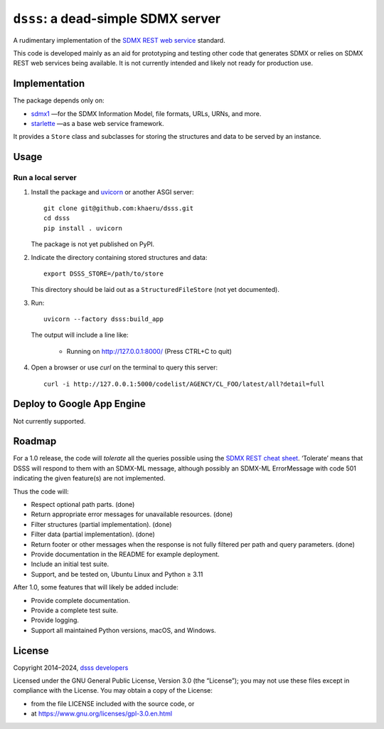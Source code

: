 ``dsss``: a dead-simple SDMX server
***********************************
|pypi| |gha| |codecov|

.. |pypi| image:: https://img.shields.io/pypi/v/dsss.svg
   :target: https://pypi.org/project/dsss
   :alt: PyPI version badge
.. |codecov| image:: https://codecov.io/gh/khaeru/dsss/graph/badge.svg?token=IL5RTND3E7
   :target: https://codecov.io/gh/khaeru/dsss
   :alt: Codecov test coverage badge
.. |gha| image:: https://github.com/khaeru/dsss/actions/workflows/pytest.yaml/badge.svg
   :target: https://github.com/khaeru/dsss/actions/workflows/pytest.yaml
   :alt: Status badge for the "pytest" continuous testing workflow

A rudimentary implementation of the `SDMX REST web service <https://github.com/sdmx-twg/sdmx-rest>`_ standard.

This code is developed mainly as an aid for prototyping and testing other code that generates SDMX or relies on SDMX REST web services being available.
It is not currently intended and likely not ready for production use.

Implementation
==============

The package depends only on:

- `sdmx1 <https://github.com/khaeru/sdmx>`_ —for the SDMX Information Model, file formats, URLs, URNs, and more.
- `starlette <https://www.starlette.io>`_ —as a base web service framework.

It provides a ``Store`` class and subclasses for storing the structures and data to be served by an instance.


Usage
=====

Run a local server
------------------

1. Install the package and `uvicorn <https://www.starlette.io/#installation>`_ or another ASGI server::

    git clone git@github.com:khaeru/dsss.git
    cd dsss
    pip install . uvicorn

   The package is not yet published on PyPI.

2. Indicate the directory containing stored structures and data::

    export DSSS_STORE=/path/to/store

   This directory should be laid out as a ``StructuredFileStore`` (not yet documented).

3. Run::

    uvicorn --factory dsss:build_app

   The output will include a line like:

    * Running on http://127.0.0.1:8000/ (Press CTRL+C to quit)

4. Open a browser or use `curl` on the terminal to query this server::

    curl -i http://127.0.0.1:5000/codelist/AGENCY/CL_FOO/latest/all?detail=full

Deploy to Google App Engine
===========================

Not currently supported.

..
   At minimum, this requires a file ``app.yaml`` containing:

   .. code-block:: yaml

      runtime: python39
      entrypoint: gunicorn -b :$PORT dsss:serve

   and a file ``requirements.txt`` containing:

   .. code-block::

      git+git://github.com/khaeru/dsss#egg=dsss
      gunicorn

   Then (with the `Google Cloud SDK <https://cloud.google.com/sdk/docs/install>`_ installed and configured) run::

       gcloud app deploy

Roadmap
=======

For a 1.0 release, the code will *tolerate* all the queries possible using the `SDMX REST cheat sheet <https://github.com/sdmx-twg/sdmx-rest/blob/master/doc/rest_cheat_sheet.pdf>`_.
‘Tolerate’ means that DSSS will respond to them with an SDMX-ML message, although possibly an SDMX-ML ErrorMessage with code 501 indicating the given feature(s) are not implemented.

Thus the code will:

- Respect optional path parts. (done)
- Return appropriate error messages for unavailable resources. (done)
- Filter structures (partial implementation). (done)
- Filter data (partial implementation). (done)
- Return footer or other messages when the response is not fully filtered per path and query parameters. (done)
- Provide documentation in the README for example deployment.
- Include an initial test suite.
- Support, and be tested on, Ubuntu Linux and Python ≥ 3.11

After 1.0, some features that will likely be added include:

- Provide complete documentation.
- Provide a complete test suite.
- Provide logging.
- Support all maintained Python versions, macOS, and Windows.

License
=======

Copyright 2014–2024, `dsss developers <https://github.com/khaeru/dsss/graphs/contributors>`_

Licensed under the GNU General Public License, Version 3.0 (the “License”); you may not use these files except in compliance with the License.
You may obtain a copy of the License:

- from the file LICENSE included with the source code, or
- at https://www.gnu.org/licenses/gpl-3.0.en.html
